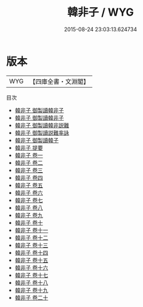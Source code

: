#+TITLE: 韓非子 / WYG
#+DATE: 2015-08-24 23:03:13.624734
* 版本
 |       WYG|【四庫全書・文淵閣】|
目次
 - [[file:KR3c0005_000.txt::000-1a][韓非子 御製讀韓非子]]
 - [[file:KR3c0005_000.txt::000-2a][韓非子 御製讀韓非子]]
 - [[file:KR3c0005_000.txt::000-4a][韓非子 御製讀韓非説難]]
 - [[file:KR3c0005_000.txt::000-5a][韓非子 御製讀説難率詠]]
 - [[file:KR3c0005_000.txt::000-6a][韓非子 御製讀韓子]]
 - [[file:KR3c0005_000.txt::000-7a][韓非子 提要]]
 - [[file:KR3c0005_001.txt::001-1a][韓非子 卷一]]
 - [[file:KR3c0005_002.txt::002-1a][韓非子 卷二]]
 - [[file:KR3c0005_003.txt::003-1a][韓非子 卷三]]
 - [[file:KR3c0005_004.txt::004-1a][韓非子 卷四]]
 - [[file:KR3c0005_005.txt::005-1a][韓非子 卷五]]
 - [[file:KR3c0005_006.txt::006-1a][韓非子 卷六]]
 - [[file:KR3c0005_007.txt::007-1a][韓非子 卷七]]
 - [[file:KR3c0005_008.txt::008-1a][韓非子 卷八]]
 - [[file:KR3c0005_009.txt::009-1a][韓非子 卷九]]
 - [[file:KR3c0005_010.txt::010-1a][韓非子 卷十]]
 - [[file:KR3c0005_011.txt::011-1a][韓非子 卷十一]]
 - [[file:KR3c0005_012.txt::012-1a][韓非子 卷十二]]
 - [[file:KR3c0005_013.txt::013-1a][韓非子 卷十三]]
 - [[file:KR3c0005_014.txt::014-1a][韓非子 卷十四]]
 - [[file:KR3c0005_015.txt::015-1a][韓非子 卷十五]]
 - [[file:KR3c0005_016.txt::016-1a][韓非子 卷十六]]
 - [[file:KR3c0005_017.txt::017-1a][韓非子 卷十七]]
 - [[file:KR3c0005_018.txt::018-1a][韓非子 卷十八]]
 - [[file:KR3c0005_019.txt::019-1a][韓非子 卷十九]]
 - [[file:KR3c0005_020.txt::020-1a][韓非子 卷二十]]
